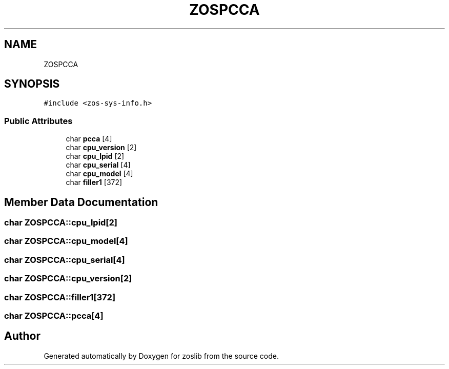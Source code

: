 .TH "ZOSPCCA" 3 "Tue Nov 1 2022" "zoslib" \" -*- nroff -*-
.ad l
.nh
.SH NAME
ZOSPCCA
.SH SYNOPSIS
.br
.PP
.PP
\fC#include <zos\-sys\-info\&.h>\fP
.SS "Public Attributes"

.in +1c
.ti -1c
.RI "char \fBpcca\fP [4]"
.br
.ti -1c
.RI "char \fBcpu_version\fP [2]"
.br
.ti -1c
.RI "char \fBcpu_lpid\fP [2]"
.br
.ti -1c
.RI "char \fBcpu_serial\fP [4]"
.br
.ti -1c
.RI "char \fBcpu_model\fP [4]"
.br
.ti -1c
.RI "char \fBfiller1\fP [372]"
.br
.in -1c
.SH "Member Data Documentation"
.PP 
.SS "char ZOSPCCA::cpu_lpid[2]"

.SS "char ZOSPCCA::cpu_model[4]"

.SS "char ZOSPCCA::cpu_serial[4]"

.SS "char ZOSPCCA::cpu_version[2]"

.SS "char ZOSPCCA::filler1[372]"

.SS "char ZOSPCCA::pcca[4]"


.SH "Author"
.PP 
Generated automatically by Doxygen for zoslib from the source code\&.
